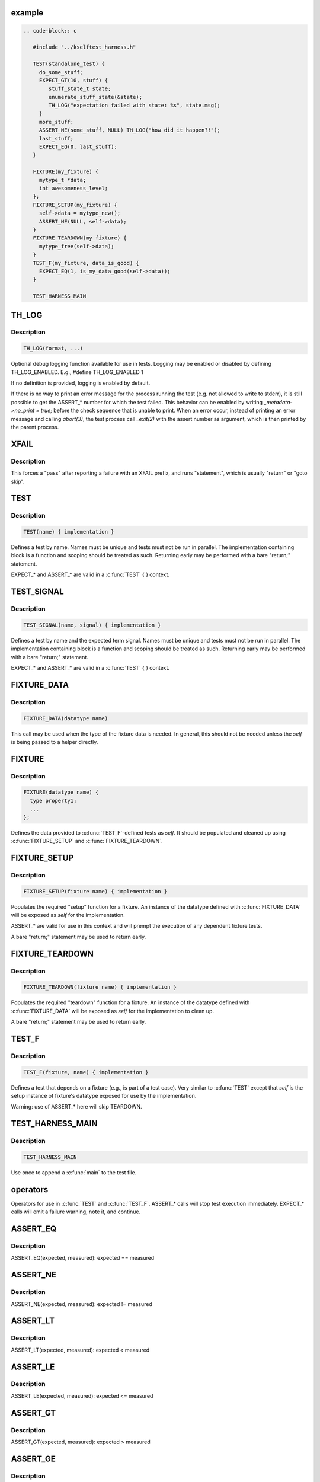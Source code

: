 .. -*- coding: utf-8; mode: rst -*-
.. src-file: tools/testing/selftests/kselftest_harness.h

.. _`example`:

example
=======

.. code-block:: c

    .. code-block:: c

       #include "../kselftest_harness.h"

       TEST(standalone_test) {
         do_some_stuff;
         EXPECT_GT(10, stuff) {
            stuff_state_t state;
            enumerate_stuff_state(&state);
            TH_LOG("expectation failed with state: %s", state.msg);
         }
         more_stuff;
         ASSERT_NE(some_stuff, NULL) TH_LOG("how did it happen?!");
         last_stuff;
         EXPECT_EQ(0, last_stuff);
       }

       FIXTURE(my_fixture) {
         mytype_t *data;
         int awesomeness_level;
       };
       FIXTURE_SETUP(my_fixture) {
         self->data = mytype_new();
         ASSERT_NE(NULL, self->data);
       }
       FIXTURE_TEARDOWN(my_fixture) {
         mytype_free(self->data);
       }
       TEST_F(my_fixture, data_is_good) {
         EXPECT_EQ(1, is_my_data_good(self->data));
       }

       TEST_HARNESS_MAIN


.. _`th_log`:

TH_LOG
======

.. c:function::  TH_LOG( fmt,  ...)

    :param fmt:
        format string
    :type fmt: 

    :param ellipsis ellipsis:
        optional arguments

.. _`th_log.description`:

Description
-----------

.. code-block:: c

    TH_LOG(format, ...)

Optional debug logging function available for use in tests.
Logging may be enabled or disabled by defining TH_LOG_ENABLED.
E.g., #define TH_LOG_ENABLED 1

If no definition is provided, logging is enabled by default.

If there is no way to print an error message for the process running the
test (e.g. not allowed to write to stderr), it is still possible to get the
ASSERT_* number for which the test failed.  This behavior can be enabled by
writing `_metadata->no_print = true;` before the check sequence that is
unable to print.  When an error occur, instead of printing an error message
and calling `abort(3)`, the test process call `_exit(2)` with the assert
number as argument, which is then printed by the parent process.

.. _`xfail`:

XFAIL
=====

.. c:function::  XFAIL( statement,  fmt,  ...)

    :param statement:
        statement to run after reporting XFAIL
    :type statement: 

    :param fmt:
        format string
    :type fmt: 

    :param ellipsis ellipsis:
        optional arguments

.. _`xfail.description`:

Description
-----------

This forces a "pass" after reporting a failure with an XFAIL prefix,
and runs "statement", which is usually "return" or "goto skip".

.. _`test`:

TEST
====

.. c:function::  TEST( test_name)

    Defines the test function and creates the registration stub

    :param test_name:
        test name
    :type test_name: 

.. _`test.description`:

Description
-----------

.. code-block:: c

    TEST(name) { implementation }

Defines a test by name.
Names must be unique and tests must not be run in parallel.  The
implementation containing block is a function and scoping should be treated
as such.  Returning early may be performed with a bare "return;" statement.

EXPECT_* and ASSERT_* are valid in a \ :c:func:`TEST`\  { } context.

.. _`test_signal`:

TEST_SIGNAL
===========

.. c:function::  TEST_SIGNAL( test_name,  signal)

    :param test_name:
        test name
    :type test_name: 

    :param signal:
        signal number
    :type signal: 

.. _`test_signal.description`:

Description
-----------

.. code-block:: c

    TEST_SIGNAL(name, signal) { implementation }

Defines a test by name and the expected term signal.
Names must be unique and tests must not be run in parallel.  The
implementation containing block is a function and scoping should be treated
as such.  Returning early may be performed with a bare "return;" statement.

EXPECT_* and ASSERT_* are valid in a \ :c:func:`TEST`\  { } context.

.. _`fixture_data`:

FIXTURE_DATA
============

.. c:function::  FIXTURE_DATA( datatype_name)

    Wraps the struct name so we have one less argument to pass around

    :param datatype_name:
        datatype name
    :type datatype_name: 

.. _`fixture_data.description`:

Description
-----------

.. code-block:: c

    FIXTURE_DATA(datatype name)

This call may be used when the type of the fixture data
is needed.  In general, this should not be needed unless
the *self* is being passed to a helper directly.

.. _`fixture`:

FIXTURE
=======

.. c:function::  FIXTURE( fixture_name)

    Called once per fixture to setup the data and register

    :param fixture_name:
        fixture name
    :type fixture_name: 

.. _`fixture.description`:

Description
-----------

.. code-block:: c

    FIXTURE(datatype name) {
      type property1;
      ...
    };

Defines the data provided to \ :c:func:`TEST_F`\ -defined tests as *self*.  It should be
populated and cleaned up using \ :c:func:`FIXTURE_SETUP`\  and \ :c:func:`FIXTURE_TEARDOWN`\ .

.. _`fixture_setup`:

FIXTURE_SETUP
=============

.. c:function::  FIXTURE_SETUP( fixture_name)

    Prepares the setup function for the fixture. *_metadata* is included so that EXPECT_* and ASSERT_* work correctly.

    :param fixture_name:
        fixture name
    :type fixture_name: 

.. _`fixture_setup.description`:

Description
-----------

.. code-block:: c

    FIXTURE_SETUP(fixture name) { implementation }

Populates the required "setup" function for a fixture.  An instance of the
datatype defined with \ :c:func:`FIXTURE_DATA`\  will be exposed as *self* for the
implementation.

ASSERT_* are valid for use in this context and will prempt the execution
of any dependent fixture tests.

A bare "return;" statement may be used to return early.

.. _`fixture_teardown`:

FIXTURE_TEARDOWN
================

.. c:function::  FIXTURE_TEARDOWN( fixture_name)

    *_metadata* is included so that EXPECT_* and ASSERT_* work correctly.

    :param fixture_name:
        fixture name
    :type fixture_name: 

.. _`fixture_teardown.description`:

Description
-----------

.. code-block:: c

    FIXTURE_TEARDOWN(fixture name) { implementation }

Populates the required "teardown" function for a fixture.  An instance of the
datatype defined with \ :c:func:`FIXTURE_DATA`\  will be exposed as *self* for the
implementation to clean up.

A bare "return;" statement may be used to return early.

.. _`test_f`:

TEST_F
======

.. c:function::  TEST_F( fixture_name,  test_name)

    Emits test registration and helpers for fixture-based test cases

    :param fixture_name:
        fixture name
    :type fixture_name: 

    :param test_name:
        test name
    :type test_name: 

.. _`test_f.description`:

Description
-----------

.. code-block:: c

    TEST_F(fixture, name) { implementation }

Defines a test that depends on a fixture (e.g., is part of a test case).
Very similar to \ :c:func:`TEST`\  except that *self* is the setup instance of fixture's
datatype exposed for use by the implementation.

Warning: use of ASSERT_* here will skip TEARDOWN.

.. _`test_harness_main`:

TEST_HARNESS_MAIN
=================

.. c:function::  TEST_HARNESS_MAIN()

    Simple wrapper to run the test harness

.. _`test_harness_main.description`:

Description
-----------

.. code-block:: c

    TEST_HARNESS_MAIN

Use once to append a \ :c:func:`main`\  to the test file.

.. _`operators`:

operators
=========

Operators for use in \ :c:func:`TEST`\  and \ :c:func:`TEST_F`\ .
ASSERT_* calls will stop test execution immediately.
EXPECT_* calls will emit a failure warning, note it, and continue.

.. _`assert_eq`:

ASSERT_EQ
=========

.. c:function::  ASSERT_EQ( expected,  seen)

    :param expected:
        expected value
    :type expected: 

    :param seen:
        measured value
    :type seen: 

.. _`assert_eq.description`:

Description
-----------

ASSERT_EQ(expected, measured): expected == measured

.. _`assert_ne`:

ASSERT_NE
=========

.. c:function::  ASSERT_NE( expected,  seen)

    :param expected:
        expected value
    :type expected: 

    :param seen:
        measured value
    :type seen: 

.. _`assert_ne.description`:

Description
-----------

ASSERT_NE(expected, measured): expected != measured

.. _`assert_lt`:

ASSERT_LT
=========

.. c:function::  ASSERT_LT( expected,  seen)

    :param expected:
        expected value
    :type expected: 

    :param seen:
        measured value
    :type seen: 

.. _`assert_lt.description`:

Description
-----------

ASSERT_LT(expected, measured): expected < measured

.. _`assert_le`:

ASSERT_LE
=========

.. c:function::  ASSERT_LE( expected,  seen)

    :param expected:
        expected value
    :type expected: 

    :param seen:
        measured value
    :type seen: 

.. _`assert_le.description`:

Description
-----------

ASSERT_LE(expected, measured): expected <= measured

.. _`assert_gt`:

ASSERT_GT
=========

.. c:function::  ASSERT_GT( expected,  seen)

    :param expected:
        expected value
    :type expected: 

    :param seen:
        measured value
    :type seen: 

.. _`assert_gt.description`:

Description
-----------

ASSERT_GT(expected, measured): expected > measured

.. _`assert_ge`:

ASSERT_GE
=========

.. c:function::  ASSERT_GE( expected,  seen)

    :param expected:
        expected value
    :type expected: 

    :param seen:
        measured value
    :type seen: 

.. _`assert_ge.description`:

Description
-----------

ASSERT_GE(expected, measured): expected >= measured

.. _`assert_null`:

ASSERT_NULL
===========

.. c:function::  ASSERT_NULL( seen)

    :param seen:
        measured value
    :type seen: 

.. _`assert_null.description`:

Description
-----------

ASSERT_NULL(measured): NULL == measured

.. _`assert_true`:

ASSERT_TRUE
===========

.. c:function::  ASSERT_TRUE( seen)

    :param seen:
        measured value
    :type seen: 

.. _`assert_true.description`:

Description
-----------

ASSERT_TRUE(measured): measured != 0

.. _`assert_false`:

ASSERT_FALSE
============

.. c:function::  ASSERT_FALSE( seen)

    :param seen:
        measured value
    :type seen: 

.. _`assert_false.description`:

Description
-----------

ASSERT_FALSE(measured): measured == 0

.. _`assert_streq`:

ASSERT_STREQ
============

.. c:function::  ASSERT_STREQ( expected,  seen)

    :param expected:
        expected value
    :type expected: 

    :param seen:
        measured value
    :type seen: 

.. _`assert_streq.description`:

Description
-----------

ASSERT_STREQ(expected, measured): !strcmp(expected, measured)

.. _`assert_strne`:

ASSERT_STRNE
============

.. c:function::  ASSERT_STRNE( expected,  seen)

    :param expected:
        expected value
    :type expected: 

    :param seen:
        measured value
    :type seen: 

.. _`assert_strne.description`:

Description
-----------

ASSERT_STRNE(expected, measured): strcmp(expected, measured)

.. _`expect_eq`:

EXPECT_EQ
=========

.. c:function::  EXPECT_EQ( expected,  seen)

    :param expected:
        expected value
    :type expected: 

    :param seen:
        measured value
    :type seen: 

.. _`expect_eq.description`:

Description
-----------

EXPECT_EQ(expected, measured): expected == measured

.. _`expect_ne`:

EXPECT_NE
=========

.. c:function::  EXPECT_NE( expected,  seen)

    :param expected:
        expected value
    :type expected: 

    :param seen:
        measured value
    :type seen: 

.. _`expect_ne.description`:

Description
-----------

EXPECT_NE(expected, measured): expected != measured

.. _`expect_lt`:

EXPECT_LT
=========

.. c:function::  EXPECT_LT( expected,  seen)

    :param expected:
        expected value
    :type expected: 

    :param seen:
        measured value
    :type seen: 

.. _`expect_lt.description`:

Description
-----------

EXPECT_LT(expected, measured): expected < measured

.. _`expect_le`:

EXPECT_LE
=========

.. c:function::  EXPECT_LE( expected,  seen)

    :param expected:
        expected value
    :type expected: 

    :param seen:
        measured value
    :type seen: 

.. _`expect_le.description`:

Description
-----------

EXPECT_LE(expected, measured): expected <= measured

.. _`expect_gt`:

EXPECT_GT
=========

.. c:function::  EXPECT_GT( expected,  seen)

    :param expected:
        expected value
    :type expected: 

    :param seen:
        measured value
    :type seen: 

.. _`expect_gt.description`:

Description
-----------

EXPECT_GT(expected, measured): expected > measured

.. _`expect_ge`:

EXPECT_GE
=========

.. c:function::  EXPECT_GE( expected,  seen)

    :param expected:
        expected value
    :type expected: 

    :param seen:
        measured value
    :type seen: 

.. _`expect_ge.description`:

Description
-----------

EXPECT_GE(expected, measured): expected >= measured

.. _`expect_null`:

EXPECT_NULL
===========

.. c:function::  EXPECT_NULL( seen)

    :param seen:
        measured value
    :type seen: 

.. _`expect_null.description`:

Description
-----------

EXPECT_NULL(measured): NULL == measured

.. _`expect_true`:

EXPECT_TRUE
===========

.. c:function::  EXPECT_TRUE( seen)

    :param seen:
        measured value
    :type seen: 

.. _`expect_true.description`:

Description
-----------

EXPECT_TRUE(measured): 0 != measured

.. _`expect_false`:

EXPECT_FALSE
============

.. c:function::  EXPECT_FALSE( seen)

    :param seen:
        measured value
    :type seen: 

.. _`expect_false.description`:

Description
-----------

EXPECT_FALSE(measured): 0 == measured

.. _`expect_streq`:

EXPECT_STREQ
============

.. c:function::  EXPECT_STREQ( expected,  seen)

    :param expected:
        expected value
    :type expected: 

    :param seen:
        measured value
    :type seen: 

.. _`expect_streq.description`:

Description
-----------

EXPECT_STREQ(expected, measured): !strcmp(expected, measured)

.. _`expect_strne`:

EXPECT_STRNE
============

.. c:function::  EXPECT_STRNE( expected,  seen)

    :param expected:
        expected value
    :type expected: 

    :param seen:
        measured value
    :type seen: 

.. _`expect_strne.description`:

Description
-----------

EXPECT_STRNE(expected, measured): strcmp(expected, measured)

.. This file was automatic generated / don't edit.

